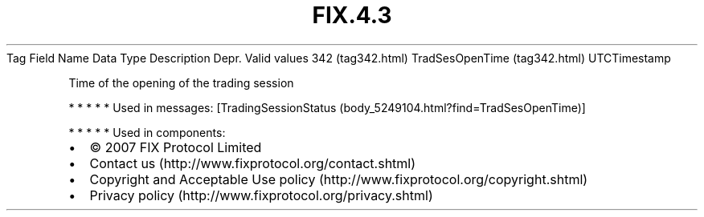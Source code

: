 .TH FIX.4.3 "" "" "Tag #342"
Tag
Field Name
Data Type
Description
Depr.
Valid values
342 (tag342.html)
TradSesOpenTime (tag342.html)
UTCTimestamp
.PP
Time of the opening of the trading session
.PP
   *   *   *   *   *
Used in messages:
[TradingSessionStatus (body_5249104.html?find=TradSesOpenTime)]
.PP
   *   *   *   *   *
Used in components:

.PD 0
.P
.PD

.PP
.PP
.IP \[bu] 2
© 2007 FIX Protocol Limited
.IP \[bu] 2
Contact us (http://www.fixprotocol.org/contact.shtml)
.IP \[bu] 2
Copyright and Acceptable Use policy (http://www.fixprotocol.org/copyright.shtml)
.IP \[bu] 2
Privacy policy (http://www.fixprotocol.org/privacy.shtml)
